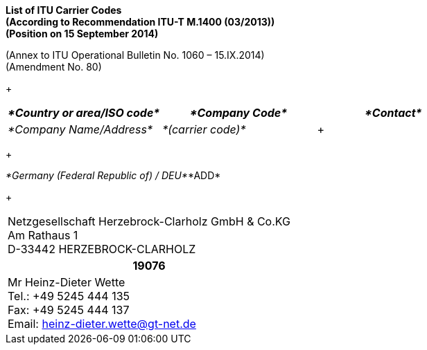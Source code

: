 
*List of ITU Carrier Codes +
 (According to Recommendation ITU-T M.1400 (03/2013)) +
 (Position on 15 September 2014)*

(Annex to ITU Operational Bulletin No. 1060 – 15.IX.2014) +
 (Amendment No. 80)

+

|===
| _*Country or area/ISO code*_ | _*Company Code*_ | _*Contact*_

| _*Company Name/Address*_ | _*(carrier code)*_ a| +

|===

+

_*Germany (Federal Republic of) / DEU*_*ADD*

+

|===
a| Netzgesellschaft Herzebrock-Clarholz GmbH & Co.KG +
 Am Rathaus 1 +
 D-33442 HERZEBROCK-CLARHOLZ
h| *19076* a| Mr Heinz-Dieter Wette +
Tel.: +49 5245 444 135 +
 Fax: +49 5245 444 137 +
 Email: heinz-dieter.wette@gt-net.de

|===
